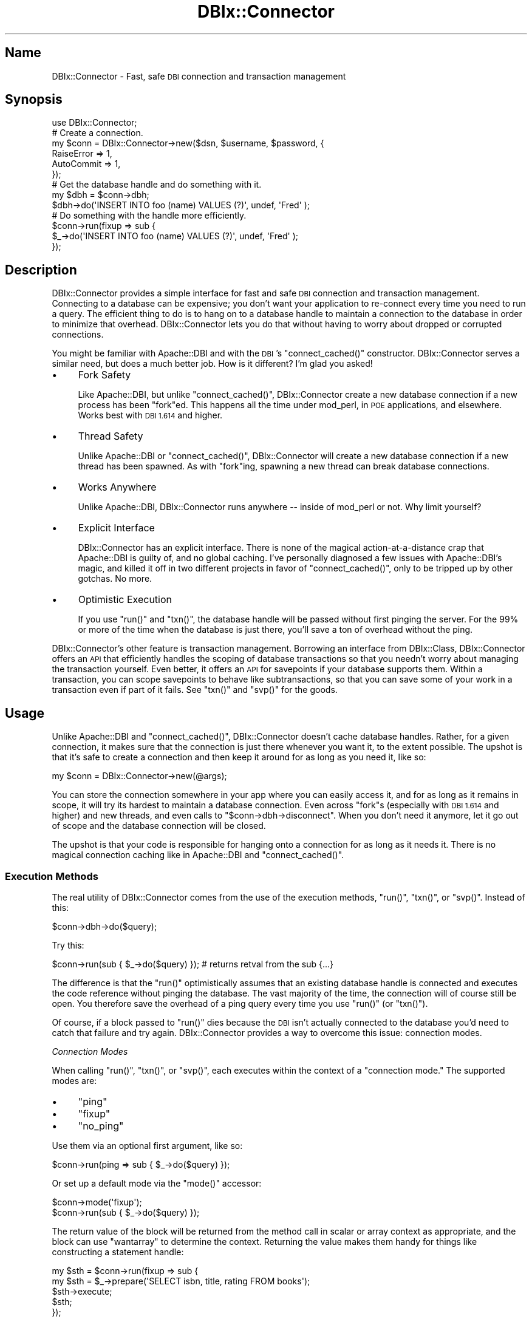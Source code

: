 .\" Automatically generated by Pod::Man 2.27 (Pod::Simple 3.28)
.\"
.\" Standard preamble:
.\" ========================================================================
.de Sp \" Vertical space (when we can't use .PP)
.if t .sp .5v
.if n .sp
..
.de Vb \" Begin verbatim text
.ft CW
.nf
.ne \\$1
..
.de Ve \" End verbatim text
.ft R
.fi
..
.\" Set up some character translations and predefined strings.  \*(-- will
.\" give an unbreakable dash, \*(PI will give pi, \*(L" will give a left
.\" double quote, and \*(R" will give a right double quote.  \*(C+ will
.\" give a nicer C++.  Capital omega is used to do unbreakable dashes and
.\" therefore won't be available.  \*(C` and \*(C' expand to `' in nroff,
.\" nothing in troff, for use with C<>.
.tr \(*W-
.ds C+ C\v'-.1v'\h'-1p'\s-2+\h'-1p'+\s0\v'.1v'\h'-1p'
.ie n \{\
.    ds -- \(*W-
.    ds PI pi
.    if (\n(.H=4u)&(1m=24u) .ds -- \(*W\h'-12u'\(*W\h'-12u'-\" diablo 10 pitch
.    if (\n(.H=4u)&(1m=20u) .ds -- \(*W\h'-12u'\(*W\h'-8u'-\"  diablo 12 pitch
.    ds L" ""
.    ds R" ""
.    ds C` ""
.    ds C' ""
'br\}
.el\{\
.    ds -- \|\(em\|
.    ds PI \(*p
.    ds L" ``
.    ds R" ''
.    ds C`
.    ds C'
'br\}
.\"
.\" Escape single quotes in literal strings from groff's Unicode transform.
.ie \n(.g .ds Aq \(aq
.el       .ds Aq '
.\"
.\" If the F register is turned on, we'll generate index entries on stderr for
.\" titles (.TH), headers (.SH), subsections (.SS), items (.Ip), and index
.\" entries marked with X<> in POD.  Of course, you'll have to process the
.\" output yourself in some meaningful fashion.
.\"
.\" Avoid warning from groff about undefined register 'F'.
.de IX
..
.nr rF 0
.if \n(.g .if rF .nr rF 1
.if (\n(rF:(\n(.g==0)) \{
.    if \nF \{
.        de IX
.        tm Index:\\$1\t\\n%\t"\\$2"
..
.        if !\nF==2 \{
.            nr % 0
.            nr F 2
.        \}
.    \}
.\}
.rr rF
.\"
.\" Accent mark definitions (@(#)ms.acc 1.5 88/02/08 SMI; from UCB 4.2).
.\" Fear.  Run.  Save yourself.  No user-serviceable parts.
.    \" fudge factors for nroff and troff
.if n \{\
.    ds #H 0
.    ds #V .8m
.    ds #F .3m
.    ds #[ \f1
.    ds #] \fP
.\}
.if t \{\
.    ds #H ((1u-(\\\\n(.fu%2u))*.13m)
.    ds #V .6m
.    ds #F 0
.    ds #[ \&
.    ds #] \&
.\}
.    \" simple accents for nroff and troff
.if n \{\
.    ds ' \&
.    ds ` \&
.    ds ^ \&
.    ds , \&
.    ds ~ ~
.    ds /
.\}
.if t \{\
.    ds ' \\k:\h'-(\\n(.wu*8/10-\*(#H)'\'\h"|\\n:u"
.    ds ` \\k:\h'-(\\n(.wu*8/10-\*(#H)'\`\h'|\\n:u'
.    ds ^ \\k:\h'-(\\n(.wu*10/11-\*(#H)'^\h'|\\n:u'
.    ds , \\k:\h'-(\\n(.wu*8/10)',\h'|\\n:u'
.    ds ~ \\k:\h'-(\\n(.wu-\*(#H-.1m)'~\h'|\\n:u'
.    ds / \\k:\h'-(\\n(.wu*8/10-\*(#H)'\z\(sl\h'|\\n:u'
.\}
.    \" troff and (daisy-wheel) nroff accents
.ds : \\k:\h'-(\\n(.wu*8/10-\*(#H+.1m+\*(#F)'\v'-\*(#V'\z.\h'.2m+\*(#F'.\h'|\\n:u'\v'\*(#V'
.ds 8 \h'\*(#H'\(*b\h'-\*(#H'
.ds o \\k:\h'-(\\n(.wu+\w'\(de'u-\*(#H)/2u'\v'-.3n'\*(#[\z\(de\v'.3n'\h'|\\n:u'\*(#]
.ds d- \h'\*(#H'\(pd\h'-\w'~'u'\v'-.25m'\f2\(hy\fP\v'.25m'\h'-\*(#H'
.ds D- D\\k:\h'-\w'D'u'\v'-.11m'\z\(hy\v'.11m'\h'|\\n:u'
.ds th \*(#[\v'.3m'\s+1I\s-1\v'-.3m'\h'-(\w'I'u*2/3)'\s-1o\s+1\*(#]
.ds Th \*(#[\s+2I\s-2\h'-\w'I'u*3/5'\v'-.3m'o\v'.3m'\*(#]
.ds ae a\h'-(\w'a'u*4/10)'e
.ds Ae A\h'-(\w'A'u*4/10)'E
.    \" corrections for vroff
.if v .ds ~ \\k:\h'-(\\n(.wu*9/10-\*(#H)'\s-2\u~\d\s+2\h'|\\n:u'
.if v .ds ^ \\k:\h'-(\\n(.wu*10/11-\*(#H)'\v'-.4m'^\v'.4m'\h'|\\n:u'
.    \" for low resolution devices (crt and lpr)
.if \n(.H>23 .if \n(.V>19 \
\{\
.    ds : e
.    ds 8 ss
.    ds o a
.    ds d- d\h'-1'\(ga
.    ds D- D\h'-1'\(hy
.    ds th \o'bp'
.    ds Th \o'LP'
.    ds ae ae
.    ds Ae AE
.\}
.rm #[ #] #H #V #F C
.\" ========================================================================
.\"
.IX Title "DBIx::Connector 3"
.TH DBIx::Connector 3 "2013-07-25" "perl v5.14.4" "User Contributed Perl Documentation"
.\" For nroff, turn off justification.  Always turn off hyphenation; it makes
.\" way too many mistakes in technical documents.
.if n .ad l
.nh
.SH "Name"
.IX Header "Name"
DBIx::Connector \- Fast, safe \s-1DBI\s0 connection and transaction management
.SH "Synopsis"
.IX Header "Synopsis"
.Vb 1
\&  use DBIx::Connector;
\&
\&  # Create a connection.
\&  my $conn = DBIx::Connector\->new($dsn, $username, $password, {
\&      RaiseError => 1,
\&      AutoCommit => 1,
\&  });
\&
\&  # Get the database handle and do something with it.
\&  my $dbh  = $conn\->dbh;
\&  $dbh\->do(\*(AqINSERT INTO foo (name) VALUES (?)\*(Aq, undef, \*(AqFred\*(Aq );
\&
\&  # Do something with the handle more efficiently.
\&  $conn\->run(fixup => sub {
\&      $_\->do(\*(AqINSERT INTO foo (name) VALUES (?)\*(Aq, undef, \*(AqFred\*(Aq );
\&  });
.Ve
.SH "Description"
.IX Header "Description"
DBIx::Connector provides a simple interface for fast and safe \s-1DBI\s0 connection
and transaction management. Connecting to a database can be expensive; you
don't want your application to re-connect every time you need to run a query.
The efficient thing to do is to hang on to a database handle to maintain a
connection to the database in order to minimize that overhead. DBIx::Connector
lets you do that without having to worry about dropped or corrupted
connections.
.PP
You might be familiar with Apache::DBI and with the \s-1DBI\s0's
\&\f(CW\*(C`connect_cached()\*(C'\fR constructor. DBIx::Connector serves
a similar need, but does a much better job. How is it different? I'm glad you
asked!
.IP "\(bu" 4
Fork Safety
.Sp
Like Apache::DBI, but unlike \f(CW\*(C`connect_cached()\*(C'\fR, DBIx::Connector create a new
database connection if a new process has been \f(CW\*(C`fork\*(C'\fRed. This happens all the
time under mod_perl, in \s-1POE\s0 applications, and elsewhere. Works best with
\&\s-1DBI 1.614\s0 and higher.
.IP "\(bu" 4
Thread Safety
.Sp
Unlike Apache::DBI or \f(CW\*(C`connect_cached()\*(C'\fR, DBIx::Connector will create a new
database connection if a new thread has been spawned. As with \f(CW\*(C`fork\*(C'\fRing,
spawning a new thread can break database connections.
.IP "\(bu" 4
Works Anywhere
.Sp
Unlike Apache::DBI, DBIx::Connector runs anywhere \*(-- inside of mod_perl or
not. Why limit yourself?
.IP "\(bu" 4
Explicit Interface
.Sp
DBIx::Connector has an explicit interface. There is none of the magical
action-at-a-distance crap that Apache::DBI is guilty of, and no global
caching. I've personally diagnosed a few issues with Apache::DBI's magic, and
killed it off in two different projects in favor of \f(CW\*(C`connect_cached()\*(C'\fR, only
to be tripped up by other gotchas. No more.
.IP "\(bu" 4
Optimistic Execution
.Sp
If you use \f(CW\*(C`run()\*(C'\fR and \f(CW\*(C`txn()\*(C'\fR, the database handle will be passed without
first pinging the server. For the 99% or more of the time when the database is
just there, you'll save a ton of overhead without the ping.
.PP
DBIx::Connector's other feature is transaction management. Borrowing an
interface from DBIx::Class, DBIx::Connector offers an \s-1API\s0 that efficiently
handles the scoping of database transactions so that you needn't worry about
managing the transaction yourself. Even better, it offers an \s-1API\s0 for
savepoints if your database supports them. Within a transaction, you can scope
savepoints to behave like subtransactions, so that you can save some of your
work in a transaction even if part of it fails. See \f(CW\*(C`txn()\*(C'\fR and
\&\f(CW\*(C`svp()\*(C'\fR for the goods.
.SH "Usage"
.IX Header "Usage"
Unlike Apache::DBI and \f(CW\*(C`connect_cached()\*(C'\fR,
DBIx::Connector doesn't cache database handles. Rather, for a given
connection, it makes sure that the connection is just there whenever you want
it, to the extent possible. The upshot is that it's safe to create a
connection and then keep it around for as long as you need it, like so:
.PP
.Vb 1
\&  my $conn = DBIx::Connector\->new(@args);
.Ve
.PP
You can store the connection somewhere in your app where you can easily access
it, and for as long as it remains in scope, it will try its hardest to
maintain a database connection. Even across \f(CW\*(C`fork\*(C'\fRs (especially with \s-1DBI
1.614\s0 and higher) and new threads, and even calls to
\&\f(CW\*(C`$conn\->dbh\->disconnect\*(C'\fR. When you don't need it anymore, let it go out
of scope and the database connection will be closed.
.PP
The upshot is that your code is responsible for hanging onto a connection for
as long as it needs it. There is no magical connection caching like in
Apache::DBI and \f(CW\*(C`connect_cached()\*(C'\fR.
.SS "Execution Methods"
.IX Subsection "Execution Methods"
The real utility of DBIx::Connector comes from the use of the execution
methods, \f(CW\*(C`run()\*(C'\fR, \f(CW\*(C`txn()\*(C'\fR, or \f(CW\*(C`svp()\*(C'\fR.
Instead of this:
.PP
.Vb 1
\&  $conn\->dbh\->do($query);
.Ve
.PP
Try this:
.PP
.Vb 1
\&  $conn\->run(sub { $_\->do($query) }); # returns retval from the sub {...}
.Ve
.PP
The difference is that the \f(CW\*(C`run()\*(C'\fR optimistically assumes that an existing
database handle is connected and executes the code reference without pinging
the database. The vast majority of the time, the connection will of course
still be open. You therefore save the overhead of a ping query every time you
use \f(CW\*(C`run()\*(C'\fR (or \f(CW\*(C`txn()\*(C'\fR).
.PP
Of course, if a block passed to \f(CW\*(C`run()\*(C'\fR dies because the \s-1DBI\s0 isn't actually
connected to the database you'd need to catch that failure and try again.
DBIx::Connector provides a way to overcome this issue: connection modes.
.PP
\fIConnection Modes\fR
.IX Subsection "Connection Modes"
.PP
When calling \f(CW\*(C`run()\*(C'\fR, \f(CW\*(C`txn()\*(C'\fR, or \f(CW\*(C`svp()\*(C'\fR,
each executes within the context of a \*(L"connection mode.\*(R" The supported modes
are:
.IP "\(bu" 4
\&\f(CW\*(C`ping\*(C'\fR
.IP "\(bu" 4
\&\f(CW\*(C`fixup\*(C'\fR
.IP "\(bu" 4
\&\f(CW\*(C`no_ping\*(C'\fR
.PP
Use them via an optional first argument, like so:
.PP
.Vb 1
\&  $conn\->run(ping => sub { $_\->do($query) });
.Ve
.PP
Or set up a default mode via the \f(CW\*(C`mode()\*(C'\fR accessor:
.PP
.Vb 2
\&  $conn\->mode(\*(Aqfixup\*(Aq);
\&  $conn\->run(sub { $_\->do($query) });
.Ve
.PP
The return value of the block will be returned from the method call in scalar
or array context as appropriate, and the block can use \f(CW\*(C`wantarray\*(C'\fR to
determine the context. Returning the value makes them handy for things like
constructing a statement handle:
.PP
.Vb 5
\&  my $sth = $conn\->run(fixup => sub {
\&      my $sth = $_\->prepare(\*(AqSELECT isbn, title, rating FROM books\*(Aq);
\&      $sth\->execute;
\&      $sth;
\&  });
.Ve
.PP
In \f(CW\*(C`ping\*(C'\fR mode, \f(CW\*(C`run()\*(C'\fR will ping the database \fIbefore\fR running the block.
This is similar to what Apache::DBI and the \s-1DBI\s0's
\&\f(CW\*(C`connect_cached()\*(C'\fR method do to check the database
connection, and is the safest way to do so. If the ping fails, DBIx::Connector
will attempt to reconnect to the database before executing the block. However,
\&\f(CW\*(C`ping\*(C'\fR mode does impose the overhead of the \f(CW\*(C`ping\*(C'\fR ever time you use it.
.PP
In \f(CW\*(C`fixup\*(C'\fR mode, DBIx::Connector executes the block without pinging the
database. But in the event the block throws an exception, if DBIx::Connector
finds that the database handle is no longer connected, it will reconnect to
the database and re-execute the block. Therefore, the code reference should
have \fBno side-effects outside of the database,\fR as double-execution in the
event of a stale database connection could break something:
.PP
.Vb 3
\&  my $count;
\&  $conn\->run(fixup => sub { $count++ });
\&  say $count; # may be 1 or 2
.Ve
.PP
\&\f(CW\*(C`fixup\*(C'\fR is the most efficient connection mode. If you're confident that the
block will have no deleterious side-effects if run twice, this is the best
option to choose. If you decide that your block is likely to have too many
side-effects to execute more than once, you can simply switch to \f(CW\*(C`ping\*(C'\fR mode.
.PP
The default is \f(CW\*(C`no_ping\*(C'\fR, but you likely won't ever use it directly, and
isn't recommended in any event.
.PP
Simple, huh? Better still, go for the transaction management in
\&\f(CW\*(C`txn()\*(C'\fR and the savepoint management in \f(CW\*(C`svp()\*(C'\fR. You
won't be sorry, I promise.
.PP
\fIRollback Exceptions\fR
.IX Subsection "Rollback Exceptions"
.PP
In the event of a rollback in \f(CW\*(C`txn()\*(C'\fR or \f(CW\*(C`svp()\*(C'\fR, if the
rollback itself fails, a DBIx::Connector::TxnRollbackError or
DBIx::Connector::SvpRollbackError exception will be thrown, as appropriate.
These classes, which inherit from DBIx::Connector::RollbackError, stringify to
display both the rollback error and the transaction or savepoint error that
led to the rollback, something like this:
.PP
.Vb 2
\&    Transaction aborted: No such table "foo" at foo.pl line 206.
\&    Transaction rollback failed: Invalid transaction ID at foo.pl line 203.
.Ve
.PP
For finer-grained exception handling, you can access the individual errors via
accessors:
.ie n .IP """error""" 4
.el .IP "\f(CWerror\fR" 4
.IX Item "error"
The transaction or savepoint error.
.ie n .IP """rollback_error""" 4
.el .IP "\f(CWrollback_error\fR" 4
.IX Item "rollback_error"
The rollback error.
.PP
For example:
.PP
.Vb 10
\&  use Try::Tiny;
\&  $conn\->txn(sub {
\&      try {
\&          # ...
\&      } catch {
\&          if (eval { $_\->isa(\*(AqDBIx::Connector::RollbackError\*(Aq) }) {
\&              say STDERR \*(AqTransaction aborted: \*(Aq, $_\->error;
\&              say STDERR \*(AqRollback failed too: \*(Aq, $_\->rollback_error;
\&          } else {
\&              warn "Caught exception: $_";
\&          }
\&      };
\&  });
.Ve
.PP
If a \f(CW\*(C`svp()\*(C'\fR rollback fails and its surrounding \f(CW\*(C`txn()\*(C'\fR
rollback \fIalso\fR fails, the thrown DBIx::Connetor::TxnRollbackError exception
object will have the the savepoint rollback exception, which will be an
DBIx::Connetor::SvpRollbackError exception object in its \f(CW\*(C`error\*(C'\fR attribute:
.PP
.Vb 10
\&  use Try::Tiny;
\&  $conn\->txn(sub {
\&      try {
\&          $conn\->svp(sub { # ... });
\&      } catch {
\&          if (eval { $_\->isa(\*(AqDBIx::Connector::RollbackError\*(Aq) }) {
\&              if (eval { $_\->error\->isa(\*(AqDBIx::Connector::SvpRollbackError\*(Aq) }) {
\&                  say STDERR \*(AqSavepoint aborted: \*(Aq, $_\->error\->error;
\&                  say STDERR \*(AqIts rollback failed too: \*(Aq, $_\->error\->rollback_error;
\&              } else {
\&                  say STDERR \*(AqTransaction aborted: \*(Aq, $_\->error;
\&              }
\&              say STDERR \*(AqTransaction rollback failed too: \*(Aq, $_\->rollback_error;
\&          } else {
\&              warn "Caught exception: $_";
\&          }
\&      };
\&  });
.Ve
.PP
But most of the time, you should be fine with the stringified form of the
exception, which will look something like this:
.PP
.Vb 3
\&    Transaction aborted: Savepoint aborted: No such table "bar" at foo.pl line 190.
\&    Savepoint rollback failed: Invalid savepoint name at foo.pl line 161.
\&    Transaction rollback failed: Invalid transaction identifier at fool.pl line 184.
.Ve
.PP
This allows you to see you original \s-1SQL\s0 error, as well as the errors for the
savepoint rollback and transaction rollback failures.
.SH "Interface"
.IX Header "Interface"
And now for the nitty-gritty.
.SS "Constructor"
.IX Subsection "Constructor"
\fI\f(CI\*(C`new\*(C'\fI\fR
.IX Subsection "new"
.PP
.Vb 4
\&  my $conn = DBIx::Connector\->new($dsn, $username, $password, {
\&      RaiseError => 1,
\&      AutoCommit => 1,
\&  });
.Ve
.PP
Constructs and returns a DBIx::Connector object. The supported arguments are
exactly the same as those supported by the \s-1DBI\s0. Default values for those
parameters vary from the \s-1DBI\s0 as follows:
.ie n .IP """RaiseError""" 4
.el .IP "\f(CWRaiseError\fR" 4
.IX Item "RaiseError"
Defaults to true if unspecified, and if \f(CW\*(C`HandleError\*(C'\fR is unspecified. Use of
the \f(CW\*(C`RaiseError\*(C'\fR attribute, or a \f(CW\*(C`HandleError\*(C'\fR attribute that always throws
exceptions (such as that provided by Exception::Class::DBI), is required
for the exception-handling functionality of \f(CW\*(C`run()\*(C'\fR,
\&\f(CW\*(C`txn()\*(C'\fR, and \f(CW\*(C`svp()\*(C'\fR to work properly. Their explicit
use is therefor recommended if for proper error handling with these execution
methods.
.ie n .IP """AutoInactiveDestroy""" 4
.el .IP "\f(CWAutoInactiveDestroy\fR" 4
.IX Item "AutoInactiveDestroy"
Added in \s-1DBI\s0 1.613. Defaults to true if unspecified. This is important for
safe disconnects across forking processes.
.PP
In addition, explicitly setting \f(CW\*(C`AutoCommit\*(C'\fR to true is strongly recommended
if you plan to use \f(CW\*(C`txn()\*(C'\fR or \f(CW\*(C`svp()\*(C'\fR, as otherwise you
won't get the transactional scoping behavior of those two methods.
.PP
If you would like to execute custom logic each time a new connection to the
database is made you can pass a sub as the \f(CW\*(C`connected\*(C'\fR key to the
\&\f(CW\*(C`Callbacks\*(C'\fR parameter. See \*(L"Callbacks\*(R" in \s-1DBI\s0 for usage and other available
callbacks.
.PP
Other attributes may be modified by individual drivers. See the documentation
for the drivers for details:
.IP "DBIx::Connector::Driver::MSSQL" 4
.IX Item "DBIx::Connector::Driver::MSSQL"
.PD 0
.IP "DBIx::Connector::Driver::Oracle" 4
.IX Item "DBIx::Connector::Driver::Oracle"
.IP "DBIx::Connector::Driver::Pg" 4
.IX Item "DBIx::Connector::Driver::Pg"
.IP "DBIx::Connector::Driver::SQLite" 4
.IX Item "DBIx::Connector::Driver::SQLite"
.IP "DBIx::Connector::Driver::mysql" 4
.IX Item "DBIx::Connector::Driver::mysql"
.PD
.SS "Class Method"
.IX Subsection "Class Method"
\fI\f(CI\*(C`connect\*(C'\fI\fR
.IX Subsection "connect"
.PP
.Vb 1
\&  my $dbh = DBIx::Connector\->connect($dsn, $username, $password, \e%attr);
.Ve
.PP
Syntactic sugar for:
.PP
.Vb 1
\&  my $dbh = DBIx::Connector\->new(@args)\->dbh;
.Ve
.PP
Though there's probably not much point in that, as you'll generally want to
hold on to the DBIx::Connector object. Otherwise you'd just use the \s-1DBI\s0,
no?
.SS "Instance Methods"
.IX Subsection "Instance Methods"
\fI\f(CI\*(C`dbh\*(C'\fI\fR
.IX Subsection "dbh"
.PP
.Vb 1
\&  my $dbh = $conn\->dbh;
.Ve
.PP
Returns the connection's database handle. It will use a an existing handle if
there is one, if the process has not been \f(CW\*(C`fork\*(C'\fRed or a new thread spawned,
and if the database is pingable. Otherwise, it will instantiate, cache, and
return a new handle.
.PP
When called from blocks passed to \f(CW\*(C`run()\*(C'\fR, \f(CW\*(C`txn()\*(C'\fR, and
\&\f(CW\*(C`svp()\*(C'\fR, \f(CW\*(C`dbh()\*(C'\fR assumes that the pingability of the database is
handled by those methods and skips the \f(CW\*(C`ping()\*(C'\fR. Otherwise, it performs all
the same validity checks. The upshot is that it's safe to call \f(CW\*(C`dbh()\*(C'\fR inside
those blocks without the overhead of multiple \f(CW\*(C`ping\*(C'\fRs. Indeed, it's
preferable to do so if you're doing lots of non-database processing in those
blocks.
.PP
\fI\f(CI\*(C`run\*(C'\fI\fR
.IX Subsection "run"
.PP
.Vb 1
\&  $conn\->run(ping => sub { $_\->do($query) });
.Ve
.PP
Simply executes the block, setting \f(CW$_\fR to and passing in the database
handle. Returns the value returned by the block in scalar or array context as
appropriate (and the block can use \f(CW\*(C`wantarray\*(C'\fR to decide what to do).
.PP
An optional first argument sets the connection mode, overriding that set in
the \f(CW\*(C`mode()\*(C'\fR accessor, and may be one of \f(CW\*(C`ping\*(C'\fR, \f(CW\*(C`fixup\*(C'\fR, or \f(CW\*(C`no_ping\*(C'\fR
(the default). See \*(L"Connection Modes\*(R" for further explication.
.PP
For convenience, you can nest calls to \f(CW\*(C`run()\*(C'\fR (or \f(CW\*(C`txn()\*(C'\fR or \f(CW\*(C`svp()\*(C'\fR),
although the connection mode will be invoked to check the connection (or not)
only in the outer-most block method call.
.PP
.Vb 10
\&  $conn\->txn(fixup => sub {
\&      my $dbh = shift;
\&      $dbh\->do($_) for @queries;
\&      $conn\->run(sub {
\&          $_\->do($expensive_query);
\&          $conn\->txn(sub {
\&              $_\->do($another_expensive_query);
\&          });
\&      });
\&  });
.Ve
.PP
All code executed inside the top-level call to \f(CW\*(C`txn()\*(C'\fR will be executed in a
single transaction. If you'd like subtransactions, nest \f(CW\*(C`svp()\*(C'\fR
calls.
.PP
It's preferable to use \f(CW\*(C`dbh()\*(C'\fR to fetch the database handle from within the
block if your code is doing lots of non-database stuff (shame on you!):
.PP
.Vb 4
\&  $conn\->run(ping => sub {
\&      parse_gigabytes_of_xml(); # Get this out of the transaction!
\&      $conn\->dbh\->do($query);
\&  });
.Ve
.PP
This is because \f(CW\*(C`dbh()\*(C'\fR will better ensure that the database handle is active
and \f(CW\*(C`fork\*(C'\fR\- and thread-safe, although it will never \f(CW\*(C`ping()\*(C'\fR the database
when called from inside a \f(CW\*(C`run()\*(C'\fR, \f(CW\*(C`txn()\*(C'\fR or \f(CW\*(C`svp()\*(C'\fR block.
.PP
\fI\f(CI\*(C`txn\*(C'\fI\fR
.IX Subsection "txn"
.PP
.Vb 1
\&  my $sth = $conn\->txn(fixup => sub { $_\->do($query) });
.Ve
.PP
Starts a transaction, executes the block, setting \f(CW$_\fR to and passing in the
database handle, and commits the transaction. If the block throws an
exception, the transaction will be rolled back and the exception re-thrown.
Returns the value returned by the block in scalar or array context as
appropriate (and the block can use \f(CW\*(C`wantarray\*(C'\fR to decide what to do).
.PP
An optional first argument sets the connection mode, overriding that set in
the \f(CW\*(C`mode()\*(C'\fR accessor, and may be one of \f(CW\*(C`ping\*(C'\fR, \f(CW\*(C`fixup\*(C'\fR, or \f(CW\*(C`no_ping\*(C'\fR
(the default). In the case of \f(CW\*(C`fixup\*(C'\fR mode, this means that the transaction
block will be re-executed for a new connection if the database handle is no
longer connected. In such a case, a second exception from the code block will
cause the transaction to be rolled back and the exception re-thrown. See
\&\*(L"Connection Modes\*(R" for further explication.
.PP
As with \f(CW\*(C`run()\*(C'\fR, calls to \f(CW\*(C`txn()\*(C'\fR can be nested, although the connection
mode will be invoked to check the connection (or not) only in the outer-most
block method call. It's preferable to use \f(CW\*(C`dbh()\*(C'\fR to fetch the database
handle from within the block if your code is doing lots of non-database
processing.
.PP
\fI\f(CI\*(C`svp\*(C'\fI\fR
.IX Subsection "svp"
.PP
Executes a code block within the scope of a database savepoint if your
database supports them. Returns the value returned by the block in scalar or
array context as appropriate (and the block can use \f(CW\*(C`wantarray\*(C'\fR to decide
what to do).
.PP
You can think of savepoints as a kind of subtransaction. What this means is
that you can nest your savepoints and recover from failures deeper in the nest
without throwing out all changes higher up in the nest. For example:
.PP
.Vb 12
\&  $conn\->txn(fixup => sub {
\&      my $dbh = shift;
\&      $dbh\->do(\*(AqINSERT INTO table1 VALUES (1)\*(Aq);
\&      eval {
\&          $conn\->svp(sub {
\&              shift\->do(\*(AqINSERT INTO table1 VALUES (2)\*(Aq);
\&              die \*(AqOMGWTF?\*(Aq;
\&          });
\&      };
\&      warn "Savepoint failed\en" if $@;
\&      $dbh\->do(\*(AqINSERT INTO table1 VALUES (3)\*(Aq);
\&  });
.Ve
.PP
This transaction will insert the values 1 and 3, but not 2.
.PP
.Vb 7
\&  $conn\->svp(fixup => sub {
\&      my $dbh = shift;
\&      $dbh\->do(\*(AqINSERT INTO table1 VALUES (4)\*(Aq);
\&      $conn\->svp(sub {
\&          shift\->do(\*(AqINSERT INTO table1 VALUES (5)\*(Aq);
\&      });
\&  });
.Ve
.PP
This transaction will insert both 4 and 5.
.PP
Superficially, \f(CW\*(C`svp()\*(C'\fR resembles \f(CW\*(C`run()\*(C'\fR and \f(CW\*(C`txn()\*(C'\fR,
including its support for the optional connection mode
argument, but in fact savepoints can only be used within the scope of a
transaction. Thus \f(CW\*(C`svp()\*(C'\fR will start a transaction for you if it's called
without a transaction in-progress. It simply redispatches to \f(CW\*(C`txn()\*(C'\fR with the
appropriate connection mode. Thus, this call from outside of a transaction:
.PP
.Vb 3
\&  $conn\->svp(ping => sub {
\&      $conn\->svp( sub { ... } );
\&  });
.Ve
.PP
Is equivalent to:
.PP
.Vb 3
\&  $conn\->txn(ping => sub {
\&      $conn\->svp( sub { ... } );
\&  })
.Ve
.PP
Savepoints are supported by the following RDBMSs:
.IP "\(bu" 4
PostgreSQL 8.0
.IP "\(bu" 4
SQLite 3.6.8
.IP "\(bu" 4
MySQL 5.0.3 (InnoDB)
.IP "\(bu" 4
Oracle
.IP "\(bu" 4
Microsoft \s-1SQL\s0 Server
.PP
For all other RDBMSs, \f(CW\*(C`svp()\*(C'\fR works just like \f(CW\*(C`txn()\*(C'\fR: savepoints will be
ignored and the outer-most transaction will be the only transaction. This
tends to degrade well for non-savepoint-supporting databases, doing the right
thing in most cases.
.PP
\fI\f(CI\*(C`mode\*(C'\fI\fR
.IX Subsection "mode"
.PP
.Vb 4
\&  my $mode = $conn\->mode;
\&  $conn\->mode(\*(Aqfixup\*(Aq);
\&  $conn\->txn(sub { ... }); # uses fixup mode.
\&  $conn\->mode($mode);
.Ve
.PP
Gets and sets the connection mode attribute, which is
used by \f(CW\*(C`run()\*(C'\fR, \f(CW\*(C`txn()\*(C'\fR, and \f(CW\*(C`svp()\*(C'\fR if no mode is passed to them.
Defaults to \*(L"no_ping\*(R". Note that inside a block passed to \f(CW\*(C`run()\*(C'\fR, \f(CW\*(C`txn()\*(C'\fR,
or \f(CW\*(C`svp()\*(C'\fR, the mode attribute will be set to the optional first parameter:
.PP
.Vb 5
\&  $conn\->mode(\*(Aqping\*(Aq);
\&  $conn\->txn(fixup => sub {
\&      say $conn\->mode; # Outputs "fixup"
\&  });
\&  say $conn\->mode; # Outputs "ping"
.Ve
.PP
In this way, you can reliably tell in what mode the code block is executing.
.PP
\fI\f(CI\*(C`connected\*(C'\fI\fR
.IX Subsection "connected"
.PP
.Vb 3
\&  if ( $conn\->connected ) {
\&      $conn\->dbh\->do($query);
\&  }
.Ve
.PP
Returns true if currently connected to the database and false if it's not. You
probably won't need to bother with this method; DBIx::Connector uses it
internally to determine whether or not to create a new connection to the
database before returning a handle from \f(CW\*(C`dbh()\*(C'\fR.
.PP
\fI\f(CI\*(C`in_txn\*(C'\fI\fR
.IX Subsection "in_txn"
.PP
.Vb 3
\&  if ( $conn\->in_txn ) {
\&     say \*(AqTransacting!\*(Aq;
\&  }
.Ve
.PP
Returns true if the connection is in a transaction. For example, inside a
\&\f(CW\*(C`txn()\*(C'\fR block it would return true. It will also work if you use the \s-1DBI API\s0
to manage transactions (i.e., \f(CW\*(C`begin_work()\*(C'\fR or \f(CW\*(C`AutoCommit\*(C'\fR.
.PP
Essentially, this is just sugar for:
.PP
.Vb 1
\&  $con\->run( no_ping => sub { !$_\->{AutoCommit} } );
.Ve
.PP
But without the overhead of the code reference or connection checking.
.PP
\fI\f(CI\*(C`disconnect_on_destroy\*(C'\fI\fR
.IX Subsection "disconnect_on_destroy"
.PP
.Vb 1
\&  $conn\->disconnect_on_destroy(0);
.Ve
.PP
By default, DBIx::Connector calls \f(CW\*(C`$dbh\->disconnect\*(C'\fR when it goes out of
scope and is garbage-collected by the system (that is, in its \f(CW\*(C`DESTROY()\*(C'\fR
method). Usually this is what you want, but in some cases it might not be. For
example, you might have a module that uses DBIx::Connector internally, but
then makes the database handle available to callers, even after the
DBIx::Connector object goes out of scope. In such a case, you don't want the
database handle to be disconnected when the DBIx::Connector goes out of scope.
So pass a false value to \f(CW\*(C`disconnect_on_destroy\*(C'\fR to prevent the disconnect.
An example:
.PP
.Vb 8
\&  sub database_handle {
\&       my $conn = DBIx::Connector\->new(@_);
\&       $conn\->run(sub {
\&           # Do stuff here.
\&       });
\&       $conn\->disconnect_on_destroy(0);
\&       return $conn\->dbh;
\&  }
.Ve
.PP
Of course, if you don't need to do any work with the database handle before
returning it to your caller, you can just use \f(CW\*(C`connect()\*(C'\fR:
.PP
.Vb 3
\&  sub database_handle {
\&      DBIx::Connector\->connect(@_);
\&  }
.Ve
.PP
\fI\f(CI\*(C`disconnect\*(C'\fI\fR
.IX Subsection "disconnect"
.PP
.Vb 1
\&  $conn\->disconnect;
.Ve
.PP
Disconnects from the database. Unless \f(CW\*(C`disconnect_on_destroy()\*(C'\fR has been
passed a false value, DBIx::Connector uses this method internally in its
\&\f(CW\*(C`DESTROY\*(C'\fR method to make sure that things are kept tidy.
.PP
\fI\f(CI\*(C`driver\*(C'\fI\fR
.IX Subsection "driver"
.PP
.Vb 1
\&  $conn\->driver\->begin_work( $conn\->dbh );
.Ve
.PP
In order to support all database features in a database-neutral way,
DBIx::Connector provides a number of different database drivers, subclasses of
DBIx::Connector::Driver, that offer methods to handle database
communications. Although the \s-1DBI\s0 provides a standard interface, for better
or for worse, not all of the drivers implement them, and some have bugs. To
avoid those issues, all database communications are handled by these driver
objects.
.PP
This can be useful if you want more fine-grained control of your
transactionality. For example, to create your own savepoint within a
transaction, you might do something like this:
.PP
.Vb 12
\&  use Try::Tiny;
\&  my $driver = $conn\->driver;
\&  $conn\->txn(sub {
\&      my $dbh = shift;
\&      try {
\&          $driver\->savepoint($dbh, \*(Aqmysavepoint\*(Aq);
\&          # do stuff ...
\&          $driver\->release(\*(Aqmysavepoint\*(Aq);
\&      } catch {
\&          $driver\->rollback_to($dbh, \*(Aqmysavepoint\*(Aq);
\&      };
\&  });
.Ve
.PP
Most often you should be able to get what you need out of \f(CW\*(C`txn()\*(C'\fR
and \f(CW\*(C`svp()\*(C'\fR, but sometimes you just need the finer control. In
those cases, take advantage of the driver object to keep your use of the \s-1API\s0
universal across database back-ends.
.SH "See Also"
.IX Header "See Also"
.IP "\(bu" 4
DBIx::Connector::Driver
.IP "\(bu" 4
\&\s-1DBI\s0
.IP "\(bu" 4
DBIx::Class
.IP "\(bu" 4
Catalyst::Model::DBI
.SH "Support"
.IX Header "Support"
This module is managed in an open
GitHub repository <http://github.com/theory/dbix-connector/>. Feel free to
fork and contribute, or to clone <git://github.com/theory/dbix\-connector.git>
and send patches!
.PP
Found a bug? Please post <http://github.com/theory/dbix-connector/issues> or
email <mailto:bug-dbix-connector@rt.cpan.org> a report!
.SH "Authors"
.IX Header "Authors"
This module was written and is maintained by:
.IP "\(bu" 4
David E. Wheeler <david@kineticode.com>
.PP
It is based on documentation, ideas, kibbitzing, and code from:
.IP "\(bu" 4
Tim Bunce <http://tim.bunce.name>
.IP "\(bu" 4
Brandon L. Black <blblack@gmail.com>
.IP "\(bu" 4
Matt S. Trout <mst@shadowcat.co.uk>
.IP "\(bu" 4
Peter Rabbitson <ribasushi@cpan.org>
.IP "\(bu" 4
Ash Berlin <ash@cpan.org>
.IP "\(bu" 4
Rob Kinyon <rkinyon@cpan.org>
.IP "\(bu" 4
Cory G Watson <gphat@cpan.org>
.IP "\(bu" 4
Anders Nor Berle <berle@cpan.org>
.IP "\(bu" 4
John Siracusa <siracusa@gmail.com>
.IP "\(bu" 4
Alex Pavlovic <alex.pavlovic@taskforce\-1.com>
.IP "\(bu" 4
Many other DBIx::Class contributors
.SH "Copyright and License"
.IX Header "Copyright and License"
Copyright (c) 2009\-2010 David E. Wheeler. Some Rights Reserved.
.PP
This module is free software; you can redistribute it and/or modify it under
the same terms as Perl itself.
